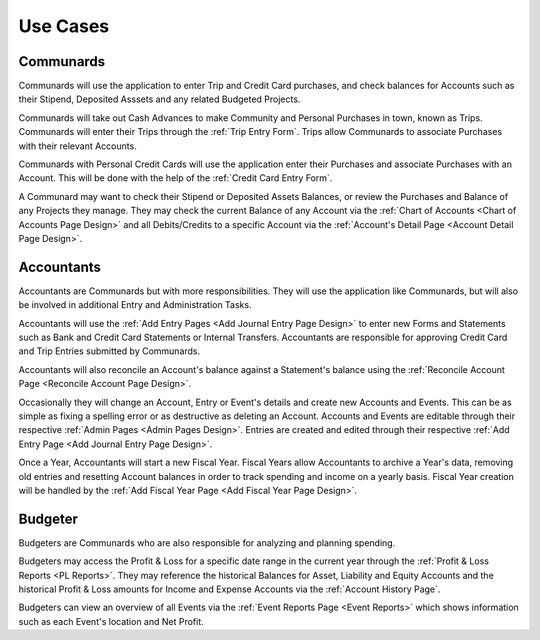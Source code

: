 .. _Use Cases:

Use Cases
===========

.. uml::
    :includegraphics: scale=.55

    left to right direction
    :Accountant: as acc
    :Communard: as com
    :Budgeter: as bud
    acc --|> com : extends
    bud --|> com : extends
    rectangle Accounts {
        com -- (Check Balances)
        acc --- (Reconcile Balance)
        bud -- (View History)
    }

    rectangle Entry {
        com -- (Enter Trips)
        com -- (Enter Credit Cards)
        acc -- (Approve Entries)
        acc -- (Enter Deposits\n& Withdrawls)
        acc --- (Pay Stipends)
        acc -- (Enter Transfers)
        acc --- (View/Edit Details)
    }


.. _Communard Usecases:

Communards
-----------

Communards will use the application to enter Trip and Credit Card purchases,
and check balances for Accounts such as their Stipend, Deposited Asssets and
any related Budgeted Projects.

Communards will take out Cash Advances to make Community and Personal Purchases
in town, known as Trips. Communards will enter their Trips through the
:ref:`Trip Entry Form`. Trips allow Communards to associate Purchases with
their relevant Accounts.

Communards with Personal Credit Cards will use the application enter their
Purchases and associate Purchases with an Account. This will be done with
the help of the :ref:`Credit Card Entry Form`.

A Communard may want to check their Stipend or Deposited Assets Balances, or
review the Purchases and Balance of any Projects they manage. They may check
the current Balance of any Account via the :ref:`Chart of Accounts <Chart of
Accounts Page Design>` and all Debits/Credits to a specific Account via the
:ref:`Account's Detail Page <Account Detail Page Design>`.

.. _Accountant Usecases:

Accountants
-----------

Accountants are Communards but with more responsibilities. They will use the
application like Communards, but will also be involved in additional Entry and
Administration Tasks.

.. uml::
    :includegraphics: scale=.6

    :Accountant: as acc
    rectangle Administration {
        acc -- (Create/Edit Event)
        acc -- (Create/Edit Account)
        acc -- (Start New Fiscal Year)
    }

Accountants will use the :ref:`Add Entry Pages <Add Journal Entry Page Design>`
to enter new Forms and Statements such as Bank and Credit Card Statements or
Internal Transfers. Accountants are responsible for approving Credit Card and
Trip Entries submitted by Communards.

Accountants will also reconcile an Account's balance against a Statement's
balance using the :ref:`Reconcile Account Page <Reconcile Account Page
Design>`.

Occasionally they will change an Account, Entry or Event's details and create
new Accounts and Events. This can be as simple as fixing a spelling error or as
destructive as deleting an Account. Accounts and Events are editable through
their respective :ref:`Admin Pages <Admin Pages Design>`. Entries are created
and edited through their respective :ref:`Add Entry Page <Add Journal Entry
Page Design>`.

Once a Year, Accountants will start a new Fiscal Year. Fiscal Years allow
Accountants to archive a Year's data, removing old entries and resetting
Account balances in order to track spending and income on a yearly basis.
Fiscal Year creation will be handled by the :ref:`Add Fiscal Year Page <Add
Fiscal Year Page Design>`.

Budgeter
---------

Budgeters are Communards who are also responsible for analyzing and planning
spending.

.. uml::
    :includegraphics: scale=.55

    :Budgeter: as bud
    rectangle Reports {
        bud -- (View Profit & Loss)
        bud -- (View Events Overview)
    }

Budgeters may access the Profit & Loss for a specific date range in the
current year through the :ref:`Profit & Loss Reports <PL Reports>`. They may
reference the historical Balances for Asset, Liability and Equity Accounts and
the historical Profit & Loss amounts for Income and Expense Accounts via the
:ref:`Account History Page`.

Budgeters can view an overview of all Events via the :ref:`Event Reports Page
<Event Reports>` which shows information such as each Event's location and Net
Profit.
